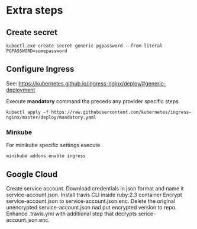 * Extra steps

** Create secret

#+begin_src
kubectl.exe create secret generic pgpassword --from-literal PGPASSWORD=somepassword
#+end_src

** Configure Ingress

See: https://kubernetes.github.io/ingress-nginx/deploy/#generic-deployment

Execute *mandatory* command tha preceds any provider specific steps

#+begin_src
kubectl apply -f https://raw.githubusercontent.com/kubernetes/ingress-nginx/master/deploy/mandatory.yaml
#+end_src

*** Minkube

For minikube specific settings execute

#+begin_src
minikube addons enable ingress
#+end_src


** Google Cloud

Create service account.
Download credentials in json format and name it service-account.json.
Install travis CLI inside ruby:2.3 container
Encrypt service-account.json to service-account.json.enc.
Delete the original unencrypted service-account.json nad put encrypted
version to repo.
Enhance .travis.yml with additional step that decrypts serice-account.json.enc.
